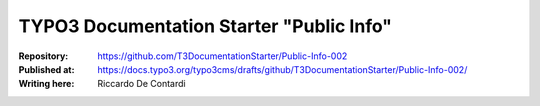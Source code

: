 

=========================================
TYPO3 Documentation Starter "Public Info"
=========================================

:Repository:      https://github.com/T3DocumentationStarter/Public-Info-002
:Published at:    https://docs.typo3.org/typo3cms/drafts/github/T3DocumentationStarter/Public-Info-002/
:Writing here:    Riccardo De Contardi

